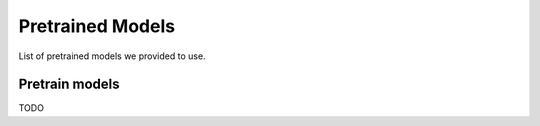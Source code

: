 .. _pretrain:

Pretrained Models
=======================

List of pretrained models we provided to use.

Pretrain models
------------

TODO